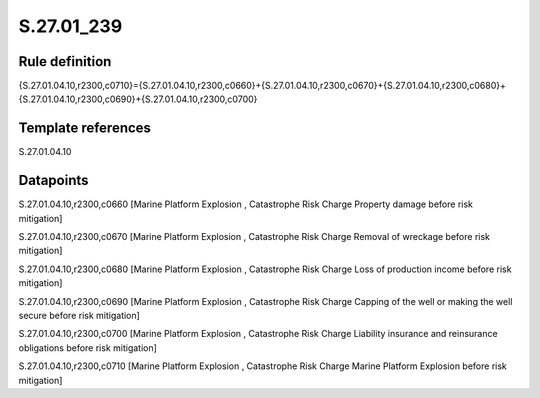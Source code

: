 ===========
S.27.01_239
===========

Rule definition
---------------

{S.27.01.04.10,r2300,c0710}={S.27.01.04.10,r2300,c0660}+{S.27.01.04.10,r2300,c0670}+{S.27.01.04.10,r2300,c0680}+{S.27.01.04.10,r2300,c0690}+{S.27.01.04.10,r2300,c0700}


Template references
-------------------

S.27.01.04.10

Datapoints
----------

S.27.01.04.10,r2300,c0660 [Marine Platform Explosion , Catastrophe Risk Charge Property damage before risk mitigation]

S.27.01.04.10,r2300,c0670 [Marine Platform Explosion , Catastrophe Risk Charge Removal of wreckage before risk mitigation]

S.27.01.04.10,r2300,c0680 [Marine Platform Explosion , Catastrophe Risk Charge Loss of production income before risk mitigation]

S.27.01.04.10,r2300,c0690 [Marine Platform Explosion , Catastrophe Risk Charge Capping of the well or making the well secure before risk mitigation]

S.27.01.04.10,r2300,c0700 [Marine Platform Explosion , Catastrophe Risk Charge Liability insurance and reinsurance obligations before risk mitigation]

S.27.01.04.10,r2300,c0710 [Marine Platform Explosion , Catastrophe Risk Charge Marine Platform Explosion before risk mitigation]



